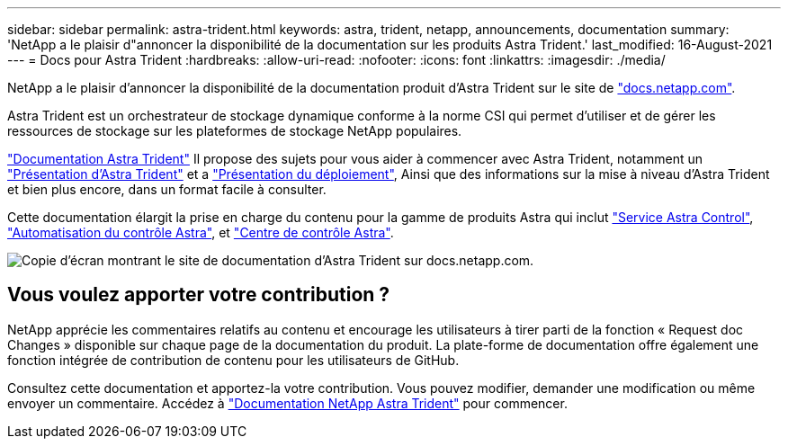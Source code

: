 ---
sidebar: sidebar 
permalink: astra-trident.html 
keywords: astra, trident, netapp, announcements, documentation 
summary: 'NetApp a le plaisir d"annoncer la disponibilité de la documentation sur les produits Astra Trident.' 
last_modified: 16-August-2021 
---
= Docs pour Astra Trident
:hardbreaks:
:allow-uri-read: 
:nofooter: 
:icons: font
:linkattrs: 
:imagesdir: ./media/


[role="lead"]
NetApp a le plaisir d'annoncer la disponibilité de la documentation produit d'Astra Trident sur le site de https://www.netapp.com/support-and-training/documentation/["docs.netapp.com"].

Astra Trident est un orchestrateur de stockage dynamique conforme à la norme CSI qui permet d'utiliser et de gérer les ressources de stockage sur les plateformes de stockage NetApp populaires.

https://docs.netapp.com/us-en/trident/index.html["Documentation Astra Trident"] Il propose des sujets pour vous aider à commencer avec Astra Trident, notamment un https://docs.netapp.com/us-en/trident/trident-concepts/intro.html["Présentation d'Astra Trident"] et a https://docs.netapp.com/us-en/trident/trident-get-started/kubernetes-deploy.html["Présentation du déploiement"], Ainsi que des informations sur la mise à niveau d'Astra Trident et bien plus encore, dans un format facile à consulter.

Cette documentation élargit la prise en charge du contenu pour la gamme de produits Astra qui inclut https://docs.netapp.com/us-en/astra/index.html["Service Astra Control"], https://docs.netapp.com/us-en/astra-automation/["Automatisation du contrôle Astra"], et https://docs.netapp.com/us-en/astra-control-center/index.html["Centre de contrôle Astra"].

image:astra-trident.png["Copie d'écran montrant le site de documentation d'Astra Trident sur docs.netapp.com."]



== Vous voulez apporter votre contribution ?

NetApp apprécie les commentaires relatifs au contenu et encourage les utilisateurs à tirer parti de la fonction « Request doc Changes » disponible sur chaque page de la documentation du produit. La plate-forme de documentation offre également une fonction intégrée de contribution de contenu pour les utilisateurs de GitHub.

Consultez cette documentation et apportez-la votre contribution. Vous pouvez modifier, demander une modification ou même envoyer un commentaire. Accédez à https://docs.netapp.com/us-en/trident/index.html["Documentation NetApp Astra Trident"^] pour commencer.
